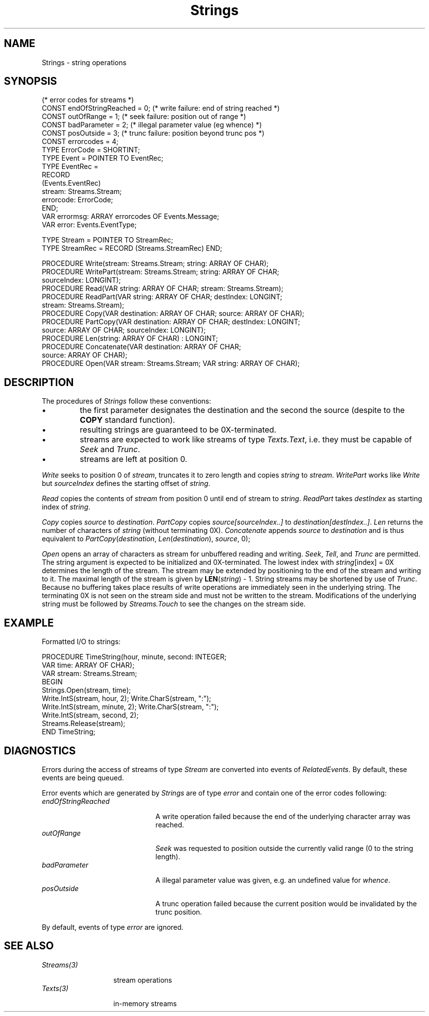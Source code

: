 .\" ---------------------------------------------------------------------------
.\" Ulm's Oberon System Documentation
.\" Copyright (C) 1989-1995 by University of Ulm, SAI, D-89069 Ulm, Germany
.\" ---------------------------------------------------------------------------
.\"    Permission is granted to make and distribute verbatim copies of this
.\" manual provided the copyright notice and this permission notice are
.\" preserved on all copies.
.\" 
.\"    Permission is granted to copy and distribute modified versions of
.\" this manual under the conditions for verbatim copying, provided also
.\" that the sections entitled "GNU General Public License" and "Protect
.\" Your Freedom--Fight `Look And Feel'" are included exactly as in the
.\" original, and provided that the entire resulting derived work is
.\" distributed under the terms of a permission notice identical to this
.\" one.
.\" 
.\"    Permission is granted to copy and distribute translations of this
.\" manual into another language, under the above conditions for modified
.\" versions, except that the sections entitled "GNU General Public
.\" License" and "Protect Your Freedom--Fight `Look And Feel'", and this
.\" permission notice, may be included in translations approved by the Free
.\" Software Foundation instead of in the original English.
.\" ---------------------------------------------------------------------------
.de Pg
.nf
.ie t \{\
.	sp 0.3v
.	ps 9
.	ft CW
.\}
.el .sp 1v
..
.de Pe
.ie t \{\
.	ps
.	ft P
.	sp 0.3v
.\}
.el .sp 1v
.fi
..
'\"----------------------------------------------------------------------------
.de Tb
.br
.nr Tw \w'\\$1MMM'
.in +\\n(Twu
..
.de Te
.in -\\n(Twu
..
.de Tp
.br
.ne 2v
.in -\\n(Twu
\fI\\$1\fP
.br
.in +\\n(Twu
.sp -1
..
'\"----------------------------------------------------------------------------
'\" Is [prefix]
'\" Ic capability
'\" If procname params [rtype]
'\" Ef
'\"----------------------------------------------------------------------------
.de Is
.br
.ie \\n(.$=1 .ds iS \\$1
.el .ds iS "
.nr I1 5
.nr I2 5
.in +\\n(I1
..
.de Ic
.sp .3
.in -\\n(I1
.nr I1 5
.nr I2 2
.in +\\n(I1
.ti -\\n(I1
If
\.I \\$1
\.B IN
\.IR caps :
.br
..
.de If
.ne 3v
.sp 0.3
.ti -\\n(I2
.ie \\n(.$=3 \fI\\$1\fP: \fBPROCEDURE\fP(\\*(iS\\$2) : \\$3;
.el \fI\\$1\fP: \fBPROCEDURE\fP(\\*(iS\\$2);
.br
..
.de Ef
.in -\\n(I1
.sp 0.3
..
'\"----------------------------------------------------------------------------
'\"	Strings - made in Ulm (tm 8/87)
'\"
'\"				troff or new nroff
'ds A \(:A
'ds O \(:O
'ds U \(:U
'ds a \(:a
'ds o \(:o
'ds u \(:u
'ds s \(ss
'\"
'\"     international character support
.ds ' \h'\w'e'u*4/10'\z\(aa\h'-\w'e'u*4/10'
.ds ` \h'\w'e'u*4/10'\z\(ga\h'-\w'e'u*4/10'
.ds : \v'-0.6m'\h'(1u-(\\n(.fu%2u))*0.13m+0.06m'\z.\h'0.2m'\z.\h'-((1u-(\\n(.fu%2u))*0.13m+0.26m)'\v'0.6m'
.ds ^ \\k:\h'-\\n(.fu+1u/2u*2u+\\n(.fu-1u*0.13m+0.06m'\z^\h'|\\n:u'
.ds ~ \\k:\h'-\\n(.fu+1u/2u*2u+\\n(.fu-1u*0.13m+0.06m'\z~\h'|\\n:u'
.ds C \\k:\\h'+\\w'e'u/4u'\\v'-0.6m'\\s6v\\s0\\v'0.6m'\\h'|\\n:u'
.ds v \\k:\(ah\\h'|\\n:u'
.ds , \\k:\\h'\\w'c'u*0.4u'\\z,\\h'|\\n:u'
'\"----------------------------------------------------------------------------
.ie t .ds St "\v'.3m'\s+2*\s-2\v'-.3m'
.el .ds St *
.de cC
.IP "\fB\\$1\fP"
..
'\"----------------------------------------------------------------------------
.de Op
.TP
.SM
.ie \\n(.$=2 .BI (+|\-)\\$1 " \\$2"
.el .B (+|\-)\\$1
..
.de Mo
.TP
.SM
.BI \\$1 " \\$2"
..
'\"----------------------------------------------------------------------------
.TH Strings 3 "Last change: 10 July 2003" "Release 0.5" "Ulm's Oberon System"
.SH NAME
Strings \- string operations
.SH SYNOPSIS
.Pg
(* error codes for streams *)
CONST endOfStringReached = 0;   (* write failure: end of string reached *)
CONST outOfRange = 1;           (* seek failure: position out of range *)
CONST badParameter = 2;         (* illegal parameter value (eg whence) *)
CONST posOutside = 3;           (* trunc failure: position beyond trunc pos *)
CONST errorcodes = 4;
.sp 0.3
TYPE ErrorCode = SHORTINT;
TYPE Event = POINTER TO EventRec;
TYPE EventRec =
   RECORD
      (Events.EventRec)
      stream: Streams.Stream;
      errorcode: ErrorCode;
   END;
VAR errormsg: ARRAY errorcodes OF Events.Message;
VAR error: Events.EventType;
.sp 0.7
TYPE Stream = POINTER TO StreamRec;
TYPE StreamRec = RECORD (Streams.StreamRec) END;
.sp 0.7
PROCEDURE Write(stream: Streams.Stream; string: ARRAY OF CHAR);
PROCEDURE WritePart(stream: Streams.Stream; string: ARRAY OF CHAR;
                    sourceIndex: LONGINT);
.sp 0.3
PROCEDURE Read(VAR string: ARRAY OF CHAR; stream: Streams.Stream);
PROCEDURE ReadPart(VAR string: ARRAY OF CHAR; destIndex: LONGINT;
                   stream: Streams.Stream);
.sp 0.3
PROCEDURE Copy(VAR destination: ARRAY OF CHAR; source: ARRAY OF CHAR);
PROCEDURE PartCopy(VAR destination: ARRAY OF CHAR; destIndex: LONGINT;
                   source: ARRAY OF CHAR; sourceIndex: LONGINT);
.sp 0.3
PROCEDURE Len(string: ARRAY OF CHAR) : LONGINT;
.sp 0.3
PROCEDURE Concatenate(VAR destination: ARRAY OF CHAR;
                      source: ARRAY OF CHAR);
.sp 0.3
PROCEDURE Open(VAR stream: Streams.Stream; VAR string: ARRAY OF CHAR);
.Pe
.SH DESCRIPTION
The procedures of
.I Strings
follow these conventions:
.IP \(bu
the first parameter designates the destination and the second the source
(despite to the
.B COPY
standard function).
.IP \(bu
resulting strings are guaranteed to be 0X-terminated.
.IP \(bu
streams are expected to work like streams of type
.IR Texts.Text ,
i.e. they must be capable of
.I Seek
and
.IR Trunc .
.IP \(bu
streams are left at position 0.
.PP
.I Write
seeks to position 0 of
.IR stream ,
truncates it to zero length and copies
.I string
to
.IR stream .
.I WritePart
works like
.I Write
but
.I sourceIndex
defines the starting offset of
.IR string .
.PP
.I Read
copies the contents of
.I stream
from position 0 until end of stream to
.IR string .
.I ReadPart
takes
.I destIndex
as starting index of
.IR string .
.PP
.I Copy
copies
.I source
to
.IR destination .
.I PartCopy
copies
.I source[sourceIndex..]
to
.IR destination[destIndex..] .
.I Len
returns the number of characters of
.I string
(without terminating 0X).
.I Concatenate
appends
.I source
to
.I destination
and is thus equivalent to
\fIPartCopy\fP(\fIdestination\fP, \fILen\fP(\fIdestination\fP),
\fIsource\fP, 0);
.PP
.I Open
opens an array of characters as stream for unbuffered reading and writing.
.IR Seek ,
.IR Tell ,
and
.I Trunc
are permitted.
The string argument is expected to be initialized and 0X-terminated.
The lowest index with \fIstring\fP[index] = 0X determines the length
of the stream.
The stream may be extended by positioning to the end of the stream
and writing to it.
The maximal length of the stream is given by \fBLEN\fP(\fIstring\fP) - 1.
String streams may be shortened by use of \fITrunc\fP.
Because no buffering takes place results of write operations are
immediately seen in the underlying string.
The terminating 0X is not seen on the stream side and must not
be written to the stream.
Modifications of the underlying string must be followed by
\fIStreams.Touch\fP to see the changes on the stream side.
.SH EXAMPLE
Formatted I/O to strings:
.Pg
PROCEDURE TimeString(hour, minute, second: INTEGER;
                     VAR time: ARRAY OF CHAR);
   VAR stream: Streams.Stream;
BEGIN
   Strings.Open(stream, time);
   Write.IntS(stream, hour, 2); Write.CharS(stream, ":");
   Write.IntS(stream, minute, 2); Write.CharS(stream, ":");
   Write.IntS(stream, second, 2);
   Streams.Release(stream);
END TimeString;
.Pe
.SH DIAGNOSTICS
Errors during the access of streams of type \fIStream\fP
are converted into events of \fIRelatedEvents\fP.
By default, these events are being queued.
.LP
Error events which are generated by \fIStrings\fP are of
type \fIerror\fP and contain one of the error codes following:
.Tb endOfStringReached
.Tp endOfStringReached
A write operation failed
because the end of the underlying character array was reached.
.Tp outOfRange
\fISeek\fP was requested to position outside the currently valid
range (0 to the string length).
.Tp badParameter
A illegal parameter value was given,
e.g. an undefined value for \fIwhence\fP.
.Tp posOutside
A trunc operation failed because the current position
would be invalidated by the trunc position.
.Te
.LP
By default, events of type \fIerror\fP are ignored.
.SH "SEE ALSO"
.Tb Streams(3)
.Tp Streams(3)
stream operations
.Tp Texts(3)
in-memory streams
.Te
.\" ---------------------------------------------------------------------------
.\" $Id: Strings.3,v 1.9 2003/07/10 09:22:16 borchert Exp $
.\" ---------------------------------------------------------------------------
.\" $Log: Strings.3,v $
.\" Revision 1.9  2003/07/10 09:22:16  borchert
.\" typos fixed
.\"
.\" Revision 1.8  1996/09/17 07:45:45  borchert
.\" formatting changed
.\"
.\" Revision 1.7  1994/07/05  08:35:06  borchert
.\" notice about Streams.Touch added for the stream interface to strings
.\"
.\" Revision 1.6  1992/04/22  10:37:00  borchert
.\" Streams.Close replaced by Streams.Release in the EXAMPLE
.\"
.\" Revision 1.5  1991/11/25  09:16:33  borchert
.\" new error handling
.\"
.\" Revision 1.4  1991/06/21  15:34:35  borchert
.\" minor fix
.\"
.\" Revision 1.3  90/11/02  21:18:31  oberon
.\" Strings.Open added
.\" 
.\" Revision 1.2  90/10/12  14:21:05  oberon
.\" streams written by Strings.Write are *NOT* 0X-terminated
.\" 
.\" Revision 1.1  90/08/31  17:02:20  borchert
.\" Initial revision
.\" 
.\" ---------------------------------------------------------------------------
